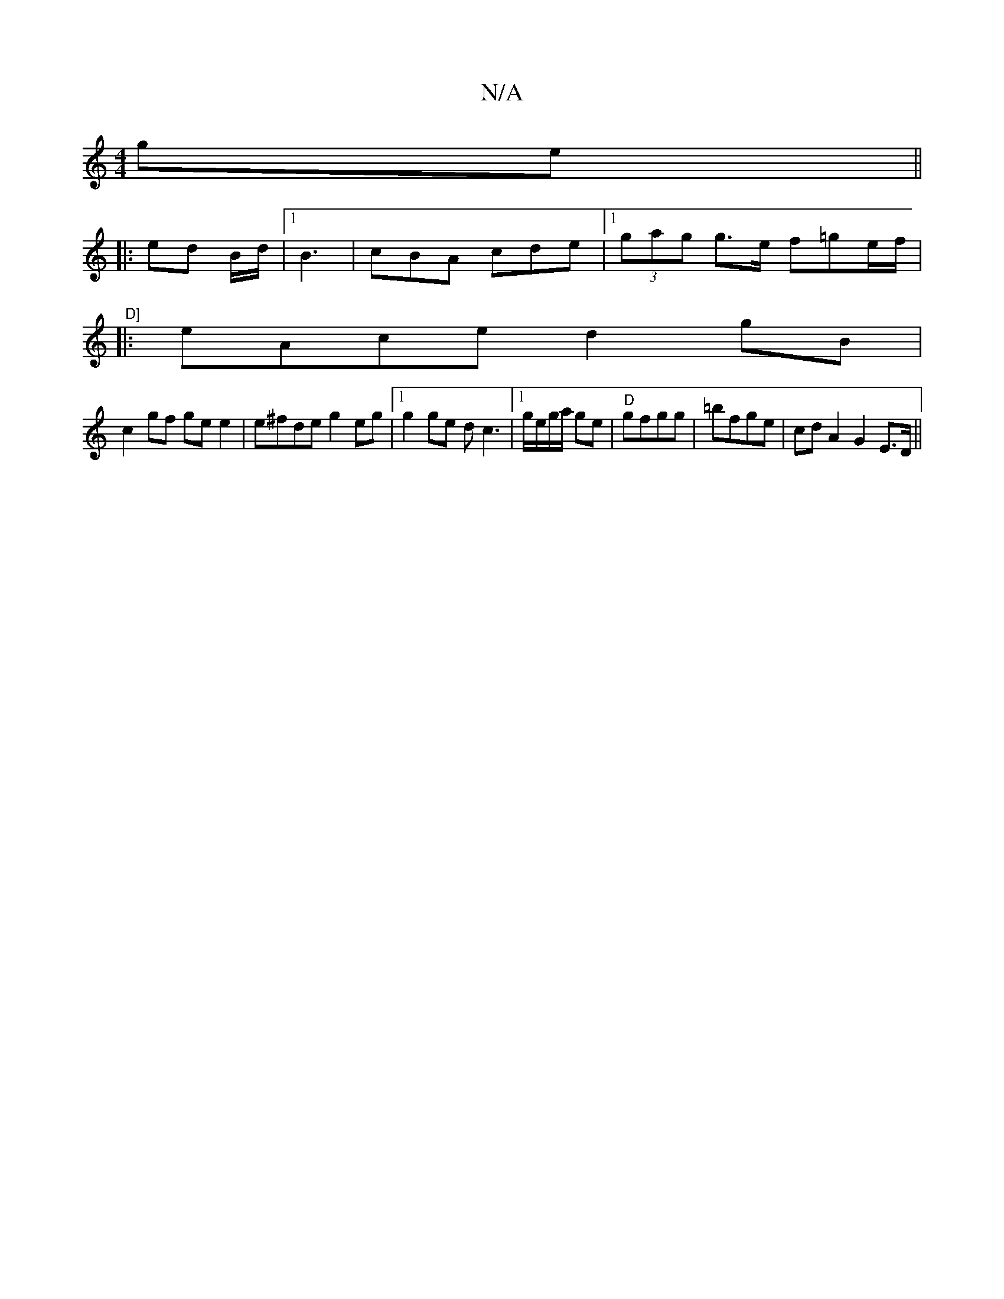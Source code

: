 X:1
T:N/A
M:4/4
R:N/A
K:Cmajor
 ge||
|:ed B/d/|1 B3- | cBA cde|1 (3gag g>e f=ge/f/|"^D]
|: eAce d2gB |
c2 gf ge e2|e^fde g2eg|1 g2 ge dc3|1 g/e/g/a/ ge|"D"gfgg |=bfge | cdA2 G2 E>D||

|:B,|"D"d4- ef | gefg BgcA||

^D2 DF | "Em"cBd"